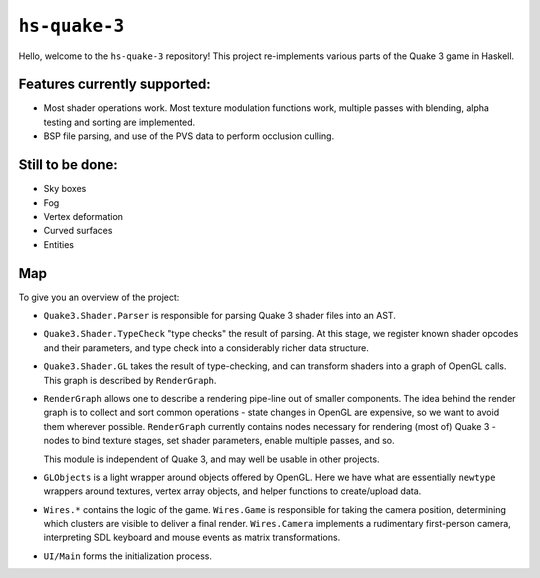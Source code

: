 ``hs-quake-3``
==============

Hello, welcome to the ``hs-quake-3`` repository! This project re-implements
various parts of the Quake 3 game in Haskell.

.. image:: 2017-04-17-progress.png

Features currently supported:
-----------------------------

* Most shader operations work. Most texture modulation functions work, multiple
  passes with blending, alpha testing and sorting are implemented.

* BSP file parsing, and use of the PVS data to perform occlusion culling.

Still to be done:
-----------------

* Sky boxes
* Fog
* Vertex deformation
* Curved surfaces
* Entities

Map
---

To give you an overview of the project:

* ``Quake3.Shader.Parser`` is responsible for parsing Quake 3 shader files into
  an AST.

* ``Quake3.Shader.TypeCheck`` "type checks" the result of parsing. At this
  stage, we register known shader opcodes and their parameters, and type check
  into a considerably richer data structure.

* ``Quake3.Shader.GL`` takes the result of type-checking, and can transform
  shaders into a graph of OpenGL calls. This graph is described by
  ``RenderGraph``.

* ``RenderGraph`` allows one to describe a rendering pipe-line out of smaller
  components. The idea behind the render graph is to collect and sort common
  operations - state changes in OpenGL are expensive, so we want to avoid them
  wherever possible. ``RenderGraph`` currently contains nodes necessary for
  rendering (most of) Quake 3 - nodes to bind texture stages, set shader
  parameters, enable multiple passes, and so.

  This module is independent of Quake 3, and may well be usable in other
  projects.

* ``GLObjects`` is a light wrapper around objects offered by OpenGL. Here we
  have what are essentially ``newtype`` wrappers around textures, vertex array
  objects, and helper functions to create/upload data.

* ``Wires.*`` contains the logic of the game. ``Wires.Game`` is responsible for
  taking the camera position, determining which clusters are visible to deliver
  a final render. ``Wires.Camera`` implements a rudimentary first-person camera,
  interpreting SDL keyboard and mouse events as matrix transformations.

* ``UI/Main`` forms the initialization process.
